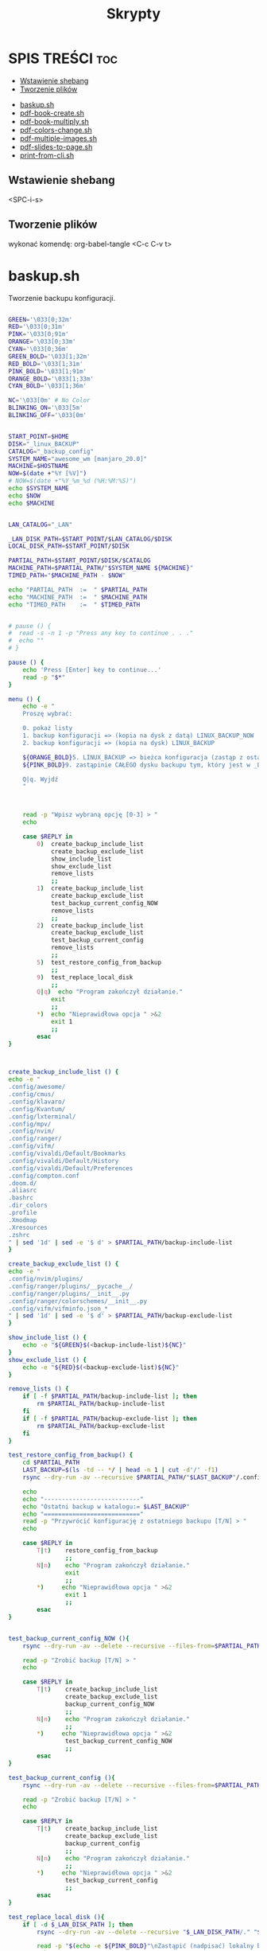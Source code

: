 #+TITLE: Skrypty
#+STARTUP: showeverything

* SPIS TREŚCI :toc:
  - [[#wstawienie-shebang][Wstawienie shebang]]
  - [[#tworzenie-plików][Tworzenie plików]]
- [[#baskupsh][baskup.sh]]
- [[#pdf-book-createsh][pdf-book-create.sh]]
- [[#pdf-book-multiplysh][pdf-book-multiply.sh]]
- [[#pdf-colors-changesh][pdf-colors-change.sh]]
- [[#pdf-multiple-imagessh][pdf-multiple-images.sh]]
- [[#pdf-slides-to-pagesh][pdf-slides-to-page.sh]]
- [[#print-from-clish][print-from-cli.sh]]

** Wstawienie shebang
<SPC-i-s>

** Tworzenie plików
wykonać komendę:
org-babel-tangle <C-c C-v t>

* baskup.sh

Tworzenie backupu konfiguracji.

#+begin_src bash :tangle backup.sh :shebang #!/usr/bin/env bash

GREEN='\033[0;32m'
RED='\033[0;31m'
PINK='\033[0;91m'
ORANGE='\033[0;33m'
CYAN='\033[0;36m'
GREEN_BOLD='\033[1;32m'
RED_BOLD='\033[1;31m'
PINK_BOLD='\033[1;91m'
ORANGE_BOLD='\033[1;33m'
CYAN_BOLD='\033[1;36m'

NC='\033[0m' # No Color
BLINKING_ON='\033[5m'
BLINKING_OFF='\033[0m'


START_POINT=$HOME
DISK="_linux_BACKUP"
CATALOG="_backup_config"
SYSTEM_NAME="awesome_wm [manjaro_20.0]"
MACHINE=$HOSTNAME
NOW=$(date +"%Y [%V]")
# NOW=$(date +"%Y_%m_%d (%H:%M:%S)")
echo $SYSTEM_NAME
echo $NOW
echo $MACHINE


LAN_CATALOG="_LAN"

_LAN_DISK_PATH=$START_POINT/$LAN_CATALOG/$DISK
LOCAL_DISK_PATH=$START_POINT/$DISK

PARTIAL_PATH=$START_POINT/$DISK/$CATALOG
MACHINE_PATH=$PARTIAL_PATH/"$SYSTEM_NAME ${MACHINE}"
TIMED_PATH="$MACHINE_PATH - $NOW"

echo "PARTIAL_PATH  := 	" $PARTIAL_PATH
echo "MACHINE_PATH  :=	" $MACHINE_PATH
echo "TIMED_PATH    := 	" $TIMED_PATH


# pause () {
#  read -s -n 1 -p "Press any key to continue . . ."
#  echo ""
# }

pause () {
	echo 'Press [Enter] key to continue...'
	read -p "$*"
}

menu () {
	echo -e "
	Proszę wybrać:

	0. pokaż listy
	1. backup konfiguracji => (kopia na dysk z datą) LINUX_BACKUP_NOW
	2. backup konfiguracji => (kopia na dysk) LINUX_BACKUP

	${ORANGE_BOLD}5. LINUX_BACKUP => bieżca konfiguracja (zastąp z ostaniego folderu z datą)
	${PINK_BOLD}9. zastąpinie CAŁEGO dysku backupu tym, który jest w _LAN${NC}

	Q|q. Wyjdź
	"



	read -p "Wpisz wybraną opcję [0-3] > "
	echo

	case $REPLY in
		0)	create_backup_include_list
			create_backup_exclude_list
			show_include_list
			show_exclude_list
			remove_lists
			;;
	    1)	create_backup_include_list
			create_backup_exclude_list
			test_backup_current_config_NOW
			remove_lists
			;;
	    2)	create_backup_include_list
			create_backup_exclude_list
			test_backup_current_config
			remove_lists
			;;
		5)	test_restore_config_from_backup
			;;
		9)	test_replace_local_disk
			;;
	    Q|q)  echo "Program zakończył działanie."
	        exit
	        ;;
	    ,*)  echo "Nieprawidłowa opcja " >&2
	        exit 1
	        ;;
	    esac
}



create_backup_include_list () {
echo -e "
.config/awesome/
.config/cmus/
.config/klavaro/
.config/Kvantum/
.config/lxterminal/
.config/mpv/
.config/nvim/
.config/ranger/
.config/vifm/
.config/vivaldi/Default/Bookmarks
.config/vivaldi/Default/History
.config/vivaldi/Default/Preferences
.config/compton.conf
.doom.d/
.aliasrc
.bashrc
.dir_colors
.profile
.Xmodmap
.Xresources
.zshrc
" | sed '1d' | sed -e '$ d' > $PARTIAL_PATH/backup-include-list
}

create_backup_exclude_list () {
echo -e "
.config/nvim/plugins/
.config/ranger/plugins/__pycache__/
.config/ranger/plugins/__init__.py
.config/ranger/colorschemes/__init__.py
.config/vifm/vifminfo.json_*
" | sed '1d' | sed -e '$ d' > $PARTIAL_PATH/backup-exclude-list
}

show_include_list () {
	echo -e "${GREEN}$(<backup-include-list)${NC}"
}
show_exclude_list () {
	echo -e "${RED}$(<backup-exclude-list)${NC}"
}

remove_lists () {
	if [ -f $PARTIAL_PATH/backup-include-list ]; then
		rm $PARTIAL_PATH/backup-include-list
	fi
	if [ -f $PARTIAL_PATH/backup-exclude-list ]; then
		rm $PARTIAL_PATH/backup-exclude-list
	fi
}

test_restore_config_from_backup() {
	cd $PARTIAL_PATH
	LAST_BACKUP=$(ls -td -- */ | head -n 1 | cut -d'/' -f1)
	rsync --dry-run -av --recursive $PARTIAL_PATH/"$LAST_BACKUP"/.config/ $START_POINT/.config/ 2>/dev/null

	echo
	echo "---------------------------"
	echo "Ostatni backup w katalogu:= $LAST_BACKUP"
	echo "==========================="
	read -p "Przywrócić konfigurację z ostatniego backupu [T/N] > "
	echo

	case $REPLY in
	    T|t)	restore_config_from_backup
				;;
	    N|n)  	echo "Program zakończył działanie."
	        	exit
	        	;;
	    ,*)  	echo "Nieprawidłowa opcja " >&2
	        	exit 1
	        	;;
	    esac
}


test_backup_current_config_NOW (){
	rsync --dry-run -av --delete --recursive --files-from=$PARTIAL_PATH/backup-include-list --exclude-from=$PARTIAL_PATH/backup-exclude-list $START_POINT "$TIMED_PATH" 2>/dev/null

	read -p "Zrobić backup [T/N] > "
	echo

	case $REPLY in
	    T|t)	create_backup_include_list
				create_backup_exclude_list
				backup_current_config_NOW
				;;
	    N|n)  	echo "Program zakończył działanie."
	        	;;
	    ,*)  	echo "Nieprawidłowa opcja " >&2
				test_backup_current_config_NOW
	        	;;
	    esac
}

test_backup_current_config (){
	rsync --dry-run -av --delete --recursive --files-from=$PARTIAL_PATH/backup-include-list --exclude-from=$PARTIAL_PATH/backup-exclude-list $START_POINT "$MACHINE_PATH" 2>/dev/null

	read -p "Zrobić backup [T/N] > "
	echo

	case $REPLY in
	    T|t)	create_backup_include_list
				create_backup_exclude_list
				backup_current_config
				;;
	    N|n)  	echo "Program zakończył działanie."
	        	;;
	    ,*)  	echo "Nieprawidłowa opcja " >&2
				test_backup_current_config
	        	;;
	    esac
}

test_replace_local_disk (){
	if [ -d $_LAN_DISK_PATH ]; then
		rsync --dry-run -av --delete --recursive "$_LAN_DISK_PATH/." "$LOCAL_DISK_PATH" 2>/dev/null

		read -p "$(echo -e ${PINK_BOLD}"\nZastąpić (nadpisać) lokalny backup [T/N] >" ${NC})"
		echo

		case $REPLY in
			T|t)
					replace_local_disk
					;;
			N|n)  	echo "Program zakończył działanie."
					;;
			,*)  	echo "Nieprawidłowa opcja " >&2
					test_replace_local_disk
					;;
		esac
	else
		echo "Brak połączenia"
	fi
}


last_created_backup () {
	cd $PARTIAL_PATH
	LAST_BACKUP=$(ls -td -- */ | head -n 1 | cut -d'/' -f1)
	echo
	echo -e "${CYAN_BOLD}LAST_BACKUP   := 	" $PARTIAL_PATH/$LAST_BACKUP "${NC}"
}

restore_config_from_backup() {
	last_created_backup
	rsync -av --recursive $PARTIAL_PATH/"$LAST_BACKUP"/.config/ $START_POINT/.config/ 2>/dev/null

	cd $START_POINT/$DISK/
	# mkdir -p new_back/.config/
	rsync -r --exclude='*/' $PARTIAL_PATH/"$LAST_BACKUP"/ $START_POINT/ 2>/dev/null
}

backup_current_config_NOW (){
	rsync -avt --delete --recursive --files-from=$PARTIAL_PATH/backup-include-list --exclude-from=$PARTIAL_PATH/backup-exclude-list $START_POINT "$TIMED_PATH" 2>/dev/null
	touch "$TIMED_PATH"/time_file
	rm "$TIMED_PATH"/time_file
}

backup_current_config (){
	rsync -avt --delete --recursive --files-from=$PARTIAL_PATH/backup-include-list --exclude-from=$PARTIAL_PATH/backup-exclude-list $START_POINT "$MACHINE_PATH" 2>/dev/null
	touch "$MACHINE_PATH"/time_file
	rm "$MACHINE_PATH"/time_file
}



replace_local_disk () {
	rsync -avt --delete --recursive "$_LAN_DISK_PATH/." "$LOCAL_DISK_PATH" 2>/dev/null
}

last_created_backup
menu

#+end_src

* pdf-book-create.sh
Tworzenie książki z pliku pdf.

#+begin_src bash :tangle pdf-book-create.sh :shebang #!/usr/bin/env bash

# instalacja pdfCropMargins dla obecnego użytkownika w ~/.local/bin
# pip install pdfCropMargins --user --upgrade

GREEN='\033[0;32m'
RED='\033[1;31m'
ORANGE='\033[1;33m'
CYAN='\033[0;36m'
NC='\033[0m' # No Color
BLINKING_ON='\033[5m'
BLINKING_OFF='\033[0m'


# set -x
args=("$@")

NazwaPliku=${args[0]}
Nazwa=${NazwaPliku::${#NazwaPliku}-4}
Rozszerzenie=${NazwaPliku: -4}

StronaPoczatkowa[0]=${args[1]}
StronaKoncowa[0]=${args[2]}
Przesuniecie=${args[3]}


amount_of_pages () {
	echo $(pdfinfo "$NazwaPliku" | grep Pages | awk '{print $2}')
}
cut_pages () {
	pdftk "$NazwaPliku" cat ${ZakresStron} output "$NazwaTymczsowa${Rozszerzenie}"
}
crop_margins () {
	pdf-crop-margins -v -s -u "$NazwaTymczsowa${Rozszerzenie}"
}
two_pages_in_one () {
	pdfbook2 -n "${NazwaTymczsowa}_cropped${Rozszerzenie}"
}
rotate_odd_pages () {
	pdftk "${NazwaTymczsowa}_cropped-book${Rozszerzenie}" rotate 1-end oddsouth output "${NazwaTymczsowa}_cropped-book-rotated${Rozszerzenie}"
}
remove_unused () {
	ls "${NazwaTymczsowa}"* | grep -v "rotated" | xargs -d "\n" -I {} rm {}
}


unset_values () {
	unset StronaPoczatkowa
	unset StronaKoncowa
	unset var
}
check_if_numbers () {
	if ! [[ ${var} =~ ^-?[0-9]+$ ]]; then
		echo -e "\t${RED}Tylko typ całkowity${NC}"
		unset_values
		menu
	fi
}


insert_shift () {
	echo -e "${ORANGE}\tWstawianie przesunięcia:"
	echo -e "\t\t-należy podać nr strony w pliku i odpowiadający mu nr strony w dokumencie${NC}"
	echo
	read -p "	nr strony w Pliku > " StronaPliku
	var=${StronaPliku}
	check_if_numbers
	read -p "	nr strony w Dokumencie > " StronaDokumentu
	var=${StronaDokumentu}
	check_if_numbers
	Przesuniecie=$((StronaDokumentu-StronaPliku))
	if [[ $Przesuniecie != ?(-)+([0-9]) ]]; then
		Przesuniecie=0
	fi
}
count_shifted () {
	for ((i = 0; i<=((${#StronaKoncowa[@]}-1)); i = i+1)); do
		StronaPoczatkowa[i]=$((${StronaPoczatkowa[i]}-$Przesuniecie))
		StronaKoncowa[i]=$((${StronaKoncowa[i]}-$Przesuniecie))
	done
}


insert_first_pages_of_chapters () {
	unset_values
	echo -e "${ORANGE}\tWstawianie wielu rozdziałów:"
	echo -e "\t\t-tylko początkowe strony kolejnych rozdziałów"
	echo -e "\t\t-gdy wstawiany jest tylko jeden zakres to wstawić o jedną stronę więcej${NC}"
	echo
	i=0
	while true; do
		read -p "	Rozdział $((${i}+1)) > " StronaPoczatkowa[i]
		count_last_page_of_chapters
		if [ ${#StronaPoczatkowa[i]} -eq 0 ]; then
			unset 'StronaPoczatkowa[i-1]'
			unset 'StronaKoncowa[i-1]'
			break
		fi
		var=${StronaPoczatkowa[i]}
		check_if_numbers
		if [[ $i > 0 ]]; then
			if [[ ${StronaPoczatkowa[i]} -le ${StronaPoczatkowa[i-1]} ]]; then
				echo -e "\t${RED}Obecna wartość nie może być mniejsza od poprzedniej${NC}"
				i=$((i - 1))
			fi
		fi



		i=$((i + 1))
		continue
	done
}
count_last_page_of_chapters () {
	if [[ $i > 0 ]]; then
		StronaKoncowa[$((i-1))]=$((${StronaPoczatkowa[${#StronaPoczatkowa[@]}-1]}-1))
	fi
}




run_once () {
	ZakresStron=${StronaPoczatkowa[i]}-${StronaKoncowa[i]}
	NazwaTymczsowa=${Nazwa}_${ZakresStron}
	cut_pages
	crop_margins
	two_pages_in_one
	rotate_odd_pages
	remove_unused
}
run_multiple_times () {
	for ((i = 0; i<=((${#StronaKoncowa[@]}-1)); i = i + 1)); do
		run_once
	done
}
run () {
	run_multiple_times
}




show () {
	if [[ -z ${args[1]} && -z ${StronaPoczatkowa[0]} ]]; then
		StronaPoczatkowa[0]=1
	fi
	if [[ -z ${args[2]}  && -z ${StronaKoncowa[0]} ]]; then
		StronaKoncowa[0]=$(amount_of_pages)
	fi
	if [[ -z ${args[3]} && -z ${Przesuniecie} ]]; then
		Przesuniecie=0
	fi
	printf '\n'
	echo "	--------------------------"
	printf '%s\t' "	  StronaPoczatkowa :=        ""  ${StronaPoczatkowa[@]}"
	printf '\n'
	printf '%s\t' "	  StronaKoncowa :=           ""  ${StronaKoncowa[@]}"
	printf '\n'
	echo "	--------------------------"
	printf '%s\t' "	  Przesuniecie :=            ""  ${Przesuniecie}"
	show_with_shift
}
show_with_shift () {
	count_shifted
	printf '\n'
	echo "	--------------------------"
	echo -en "${CYAN}"
	printf '%s\t' "	  StronaPoczatkowa :=        ""  ${StronaPoczatkowa[@]}"
	printf '\n'
	printf '%s\t' "	  StronaKoncowa :=           ""  ${StronaKoncowa[@]}"
	echo -en "${NC}"
}



menu () {
	clear
	show
	echo "
	==========================
	  MENU:
	  M|m)  Wstaw strony
	  S|s)  Wstaw przesunięcie
	  R|r)  Wykonaj program
	  Q|q)  Wyjdź
	=========================="
	echo
	read -p "	Wpisz wybraną opcję >>> "
	echo
	case $REPLY in
	    Q|q)  echo -e "\tProgram zakończył działanie."
	        exit
	        ;;
	    M|m)	insert_first_pages_of_chapters
				menu
			;;
	    S|s)	insert_shift
				menu
			;;
	    R|r)	clear
			run
			;;
	    *)  echo -e "\t${RED}Nieprawidłowa opcja${NC}" >&2
	        exit 1
	        ;;
	    esac
}


menu


#+end_src

* pdf-book-multiply.sh

Tworzenia książek dla wszystkich plików pdf w folderze.

#+begin_src bash :tangle pdf-book-multiply.sh :shebang #!/usr/bin/env bash

mkdir org

for FILE in ./*.pdf; do
  # pdfcrop "${FILE}"
  # pdfcrop --margins '-10 -10 -10 -300' "${FILE}" "${FILE}_cropped"
  # pdf-crop-margins -v -s -u "${FILE}"
  pdf-book-create.sh "${FILE}"
  mv "${FILE}" org/"${FILE}"
done

#+end_src

* pdf-colors-change.sh

Zmiana kolorów.

#+begin_src bash :tangle pdf-colors-change.sh :shebang #!/usr/bin/env bash

args=("$@")
nazwa_pliku="${args[0]}"
nazwa=${nazwa_pliku::${#nazwa_pliku}-4}
rozszerzenie=${nazwa_pliku: -4}

ilosc_stron=$(pdfinfo "$nazwa_pliku" | grep Pages | awk '{print $2}')


menu () {
    echo "
    Proszę wybrać:

    1. pdf to gray
    2. pdf invert by image
    3. pdf invert
    0. Wyjdź
    "



    read -p "Wpisz wybraną opcję [0-3] > "
    echo

    case $REPLY in
        1)  pdf_to_grey
            ;;
        2)  pdf_invert_by_image
            ;;
        3)  pdf_invert
            ;;
        0)  echo "Program zakończył działanie."
            exit
            ;;
        *)  echo "Nieprawidłowa opcja " >&2
            exit 1
            ;;
        esac
}



pdf_to_grey(){
	gs \
	 -sOutputFile="$nazwa"_gray.pdf \
	 -sDEVICE=pdfwrite \
	 -sColorConversionStrategy=Gray \
	 -dProcessColorModel=/DeviceGray \
	 -dCompatibilityLevel=1.4 \
	 -dNOPAUSE \
	 -dBATCH \
	 "$nazwa_pliku"
}




pdf_invert_by_image(){
	mkdir tmp_directory
	pdftoppm "$nazwa_pliku" tmp_directory/page -png > /dev/null 2>&1

	cd tmp_directory
	for i in *.png ; do
		convert -negate "$i" "${i%.*}_inverted.png" ;
	done

	cd ..
	convert tmp_directory/*_inverted.png "${nazwa}"_inverted-big.pdf
	rm -rf tmp_directory

	gs -sDEVICE=pdfwrite -dCompatibilityLevel=1.4 -dPDFSETTINGS=/screen -dNOPAUSE -dQUIET -dBATCH -sOutputFile="${nazwa}"_inverted.pdf "${nazwa}"_inverted-big.pdf

	rm "${nazwa}"_inverted-big.pdf
}



pdf_invert(){
	gs -q -sDEVICE=pdfwrite -o "$nazwa"_inverted.pdf -c '{1 sub neg} settransfer' -f "$nazwa_pliku"
}

menu


#+end_src

* pdf-multiple-images.sh

Tworzenie pdf-a z obrazóœ (uruchamiać wewnątrz folderu z plikami *.jpeg)

#+begin_src bash :tangle pdf-multiple-images.sh :shebang #!/usr/bin/env bash

# set -x

args=("$@")
dir="$(pwd)"

prefix_name="working_process_"

var_files_list=$prefix_name"files_list"
quantity_of_images_in_one_page="${args[0]}"
base_val=0


delete_file(){
	if [ -f $(basename $(pwd)).pdf ]; then
		rm $(basename $(pwd)).pdf
	fi
}
delete_folder(){
	if [ -d $prefix_name ]; then
		rm -rf $prefix_name
	fi
}



save_files_list(){
	if [ ! -f "$var_files_list" ]; then
		printf '%s\n' * > $var_files_list
	fi
}



get_line_from_file(){
	sed -n ${line_nr}'p' < $var_files_list
}
how_many_lines_in_file(){
	wc -l < $var_files_list
}



create_image_from_n_lines(){
	names=""
	for ((line_nr=$(($base_val+1)); line_nr<=base_val+quantity_of_images_in_one_page ; line_nr=$(($line_nr+1)) )); do
		names+=" $(get_line_from_file)"
	done
	merged_file_name=$prefix_name$(printf '%04d' $((${base_val}+1)))_$(printf '%04d' $((${line_nr}-1))).jpeg
	rm $merged_file_name  > /dev/null 2>&1
	convert -append $names $prefix_name$( printf '%04d' $((${base_val}+1)))_$( printf '%04d' $((${line_nr}-1))).jpeg
	base_val=$((${line_nr}-1))
}
next_n_lines(){
	while [ $base_val -lt $(how_many_lines_in_file) ]; do
		create_image_from_n_lines
		names_merged+=" $merged_file_name"
	done
}
merge_to_pdf(){
	convert $prefix_name*.jpeg $(basename $(pwd)).pdf
}



create_folder(){
	if [ ! -d $prefix_name ]; then
		mkdir $prefix_name
	fi
}
move_files(){
	mv $prefix_name* $prefix_name/ > /dev/null 2>&1
}




delete_file
delete_folder

save_files_list
next_n_lines
merge_to_pdf

create_folder
move_files

delete_folder

#+end_src

* pdf-slides-to-page.sh

Konwersja slajdów pdf do formatu a4 (dwa na stronie jeden pod drugim), oraz dodanie numeru strony za pomocą TeX-a i nazwy pliku na pierwszej stronie.

#+begin_src bash :tangle pdf-slides-to-page.sh :shebang #!/usr/bin/env bash

# set -x

args=("$@")
nazwa_pliku="${args[0]}"
nazwa=${nazwa_pliku::${#nazwa_pliku}-4}
rozszerzenie=${nazwa_pliku: -4}

ilosc_stron=$(pdfinfo "$nazwa_pliku" | grep Pages | awk '{print $2}')
# echo $ilosc_stron

# dir=$(pwd)
dir="$(pwd)"

if [[ -d "$dir/tmp_directory" ]]; then
	rm -rf "$dir/tmp_directory"
fi
mkdir tmp_directory


# pdftk "$nazwa_pliku" burst output tmp_directory/page_%04d.pdf > /dev/null 2>&1
# pdftk "$nazwa_pliku" burst output tmp_directory/page_%04d.pdf

pdfseparate "$nazwa_pliku" tmp_directory/page_%04d.pdf



if [[ -f "$dir/tmp_directory/doc_data.txt" ]]; then
	rm "$dir/tmp_directory/doc_data.txt"
fi

files=`ls "${dir}/tmp_directory" | wc -l`


for ((i=1; i<=$files; i=i+2)); do

	odd=$( printf '%04d' $i )
	even=$( printf '%04d' $((i+1)) )

	if [ ${even##+(0)} -gt $ilosc_stron ]; then
		even=$odd
	fi

	# echo $odd
	# echo $even

	pdfjam "$dir"/tmp_directory/page_${odd}.pdf "$dir"/tmp_directory/page_${even}.pdf --nup 1x2 --no-landscape --paper a4paper --quiet --outfile "$dir"/tmp_directory/out_${odd}.pdf
done

cd "$dir/tmp_directory"
rm page_*.pdf

pdfunite *.pdf "${nazwa}_a4_bigger$rozszerzenie"
gs -sDEVICE=pdfwrite -dCompatibilityLevel=1.4 -dPDFSETTINGS=/screen -dNOPAUSE -dQUIET -dBATCH -sOutputFile="${nazwa}_a4_NOnr$rozszerzenie" "${nazwa}_a4_bigger$rozszerzenie"


printf '%s' '
\documentclass[a4paper,12pt,twoside]{book}
\usepackage{pdfpages}
\usepackage{bera}
\usepackage{fancyhdr}
\usepackage[left=0.5cm,right=0.5cm,top=0cm,bottom=1.5cm]{geometry}
\usepackage{ifthen}
\usepackage{currfile}

\fancyhf{}
\renewcommand{\headrulewidth}{0pt}

\fancyfoot[LE,RO]{\ifthenelse{\value{page}=1}{\currfilename \hspace{1cm}  \huge\thepage}{\huge\thepage}}

\pagestyle{fancy}

\begin{document}
\includepdf[pages=-,pagecommand={\thispagestyle{fancy}}]{'"${nazwa}_a4_NOnr$rozszerzenie"'}
\end{document}
' > "${nazwa}_a4".tex

pdflatex "${nazwa}_a4".tex


mv "${nazwa}_a4$rozszerzenie" ../"${nazwa}_a4$rozszerzenie"
cd ..
rm -rf tmp_directory

#+end_src

* print-from-cli.sh

Drukowanie za pomocą skrótu klawiszowego (do ranger-a).

#+begin_src bash :tangle print-from-cli.sh :shebang #!/usr/bin/env bash

args=("$@")
NAZWA_PLIKU=${args[0]}
PARAMETR_MENU=${args[1]}


echo $PARAMETR_MENU


menu () {
    clear
	if [ -z $PARAMETR_MENU ]; then
    	echo "
    	Proszę wybrać:
    	[ H|h ] help (jak używać)
    		[ B|b ] parzyste odwrotnie następnie nieparzyste po kolei
    		[ E|e ] parzyste odwrotnie
    		[ O|o ] nieparzyste po kolei
    	[ Q|q ] Quit
    	"

    	read -p "	Wpisz wybraną opcję [ ... lub Q ] > "
	else
		REPLY=$PARAMETR_MENU
	fi

    case $REPLY in
        H|h)
			# usage
            read -p "Press any key to continue... " -n1 -s
            menu
            ;;
		B|b)
			print_even_reverse_and_odd_normal
            ;;
		E|e)
			print_even_reverse
            ;;
		O|o)
			print_odd_normal
            ;;
		Q|q)
			exit 0
            ;;
        *)
			echo "Nieprawidłowa opcja " >&2
            menu
            ;;
        esac
}

sleep_exit_dialog () {
	const=10
	for (( i=$const; i>=2; i=i-1)); do
		COUNTER=$i
		while [  $COUNTER -lt $const ]; do
			printf "%s" "."
			let COUNTER=COUNTER+1
		done

		printf "%s" "."
		variable=$(awk -v var=$i 'BEGIN{ ans=var/10} { print ans}'<<</dev/null)
		sleep $variable
	done
	printf "%s\n" ""
	sleep 0.1
}

check_parameters () {
	if [ -z "$NAZWA_PLIKU" ]; then
            echo "Nie podano nazwy pliku"
            echo -e "wychodzę \c"
			sleep_exit_dialog
			exit 1
	fi
	if [ ! -f "$NAZWA_PLIKU" ]; then
            echo "Plik nie istnieje"
            echo -e "wychodzę \c"
			sleep_exit_dialog
			exit 1
	fi
}

print_even_reverse () {
	check_parameters
    # echo "przesłano nazwe pliku $NAZWA_PLIKU do parzystego i parametr $PARAMETR_MENU"
	lpr -o outputorder=reverse -o page-set=even "$NAZWA_PLIKU"
    echo -e "\ndrukowanie stron parzystych odwrotnie \c"
	sleep_exit_dialog
}

print_odd_normal () {
	check_parameters
    # echo "przesłano nazwe pliku $NAZWA_PLIKU do nieparzystego i parametr $PARAMETR_MENU"
	lpr -o outputorder=normal -o page-set=odd "$NAZWA_PLIKU"
    echo -e "\ndrukowanie stron nieparzystych po kolei \c"
	sleep_exit_dialog
}


sub_menu () {
    	echo "
    	Proszę wybrać:

    		[ T|t ] TAK
    		[ N|n ] NIE (przerwać skrypt)
    	"
	read -p "	Czy strony w druarce są przełożone (T/N)? " wybor
	case "$wybor" in
		t|T )
			;;
		n|N )
			exit 0
			;;
		* )
			echo "Błędny wybór"
			sub_menu
			;;
	esac
}

print_even_reverse_and_odd_normal () {
	print_even_reverse
	sub_menu
	print_odd_normal
}

menu

#+end_src
